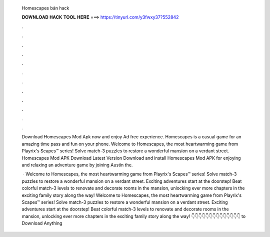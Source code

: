   Homescapes bản hack
  
  
  
  𝐃𝐎𝐖𝐍𝐋𝐎𝐀𝐃 𝐇𝐀𝐂𝐊 𝐓𝐎𝐎𝐋 𝐇𝐄𝐑𝐄 ===> https://tinyurl.com/y3fwxy37?552842
  
  
  
  .
  
  
  
  .
  
  
  
  .
  
  
  
  .
  
  
  
  .
  
  
  
  .
  
  
  
  .
  
  
  
  .
  
  
  
  .
  
  
  
  .
  
  
  
  .
  
  
  
  .
  
  Download Homescapes Mod Apk now and enjoy Ad free experience. Homescapes is a casual game for an amazing time pass and fun on your phone. Welcome to Homescapes, the most heartwarming game from Playrix's Scapes™ series! Solve match-3 puzzles to restore a wonderful mansion on a verdant street. Homescapes Mod APK Download Latest Version Download and install Homescapes Mod APK for enjoying and relaxing an adventure game by joining Austin the.
  
   · Welcome to Homescapes, the most heartwarming game from Playrix's Scapes™ series! Solve match-3 puzzles to restore a wonderful mansion on a verdant street. Exciting adventures start at the doorstep! Beat colorful match-3 levels to renovate and decorate rooms in the mansion, unlocking ever more chapters in the exciting family story along the way! Welcome to Homescapes, the most heartwarming game from Playrix's Scapes™ series! Solve match-3 puzzles to restore a wonderful mansion on a verdant street. Exciting adventures start at the doorstep! Beat colorful match-3 levels to renovate and decorate rooms in the mansion, unlocking ever more chapters in the exciting family story along the way! 👇👇👇👇👇👇👇👇👇👇👇👇👇👇 to Download Anything
